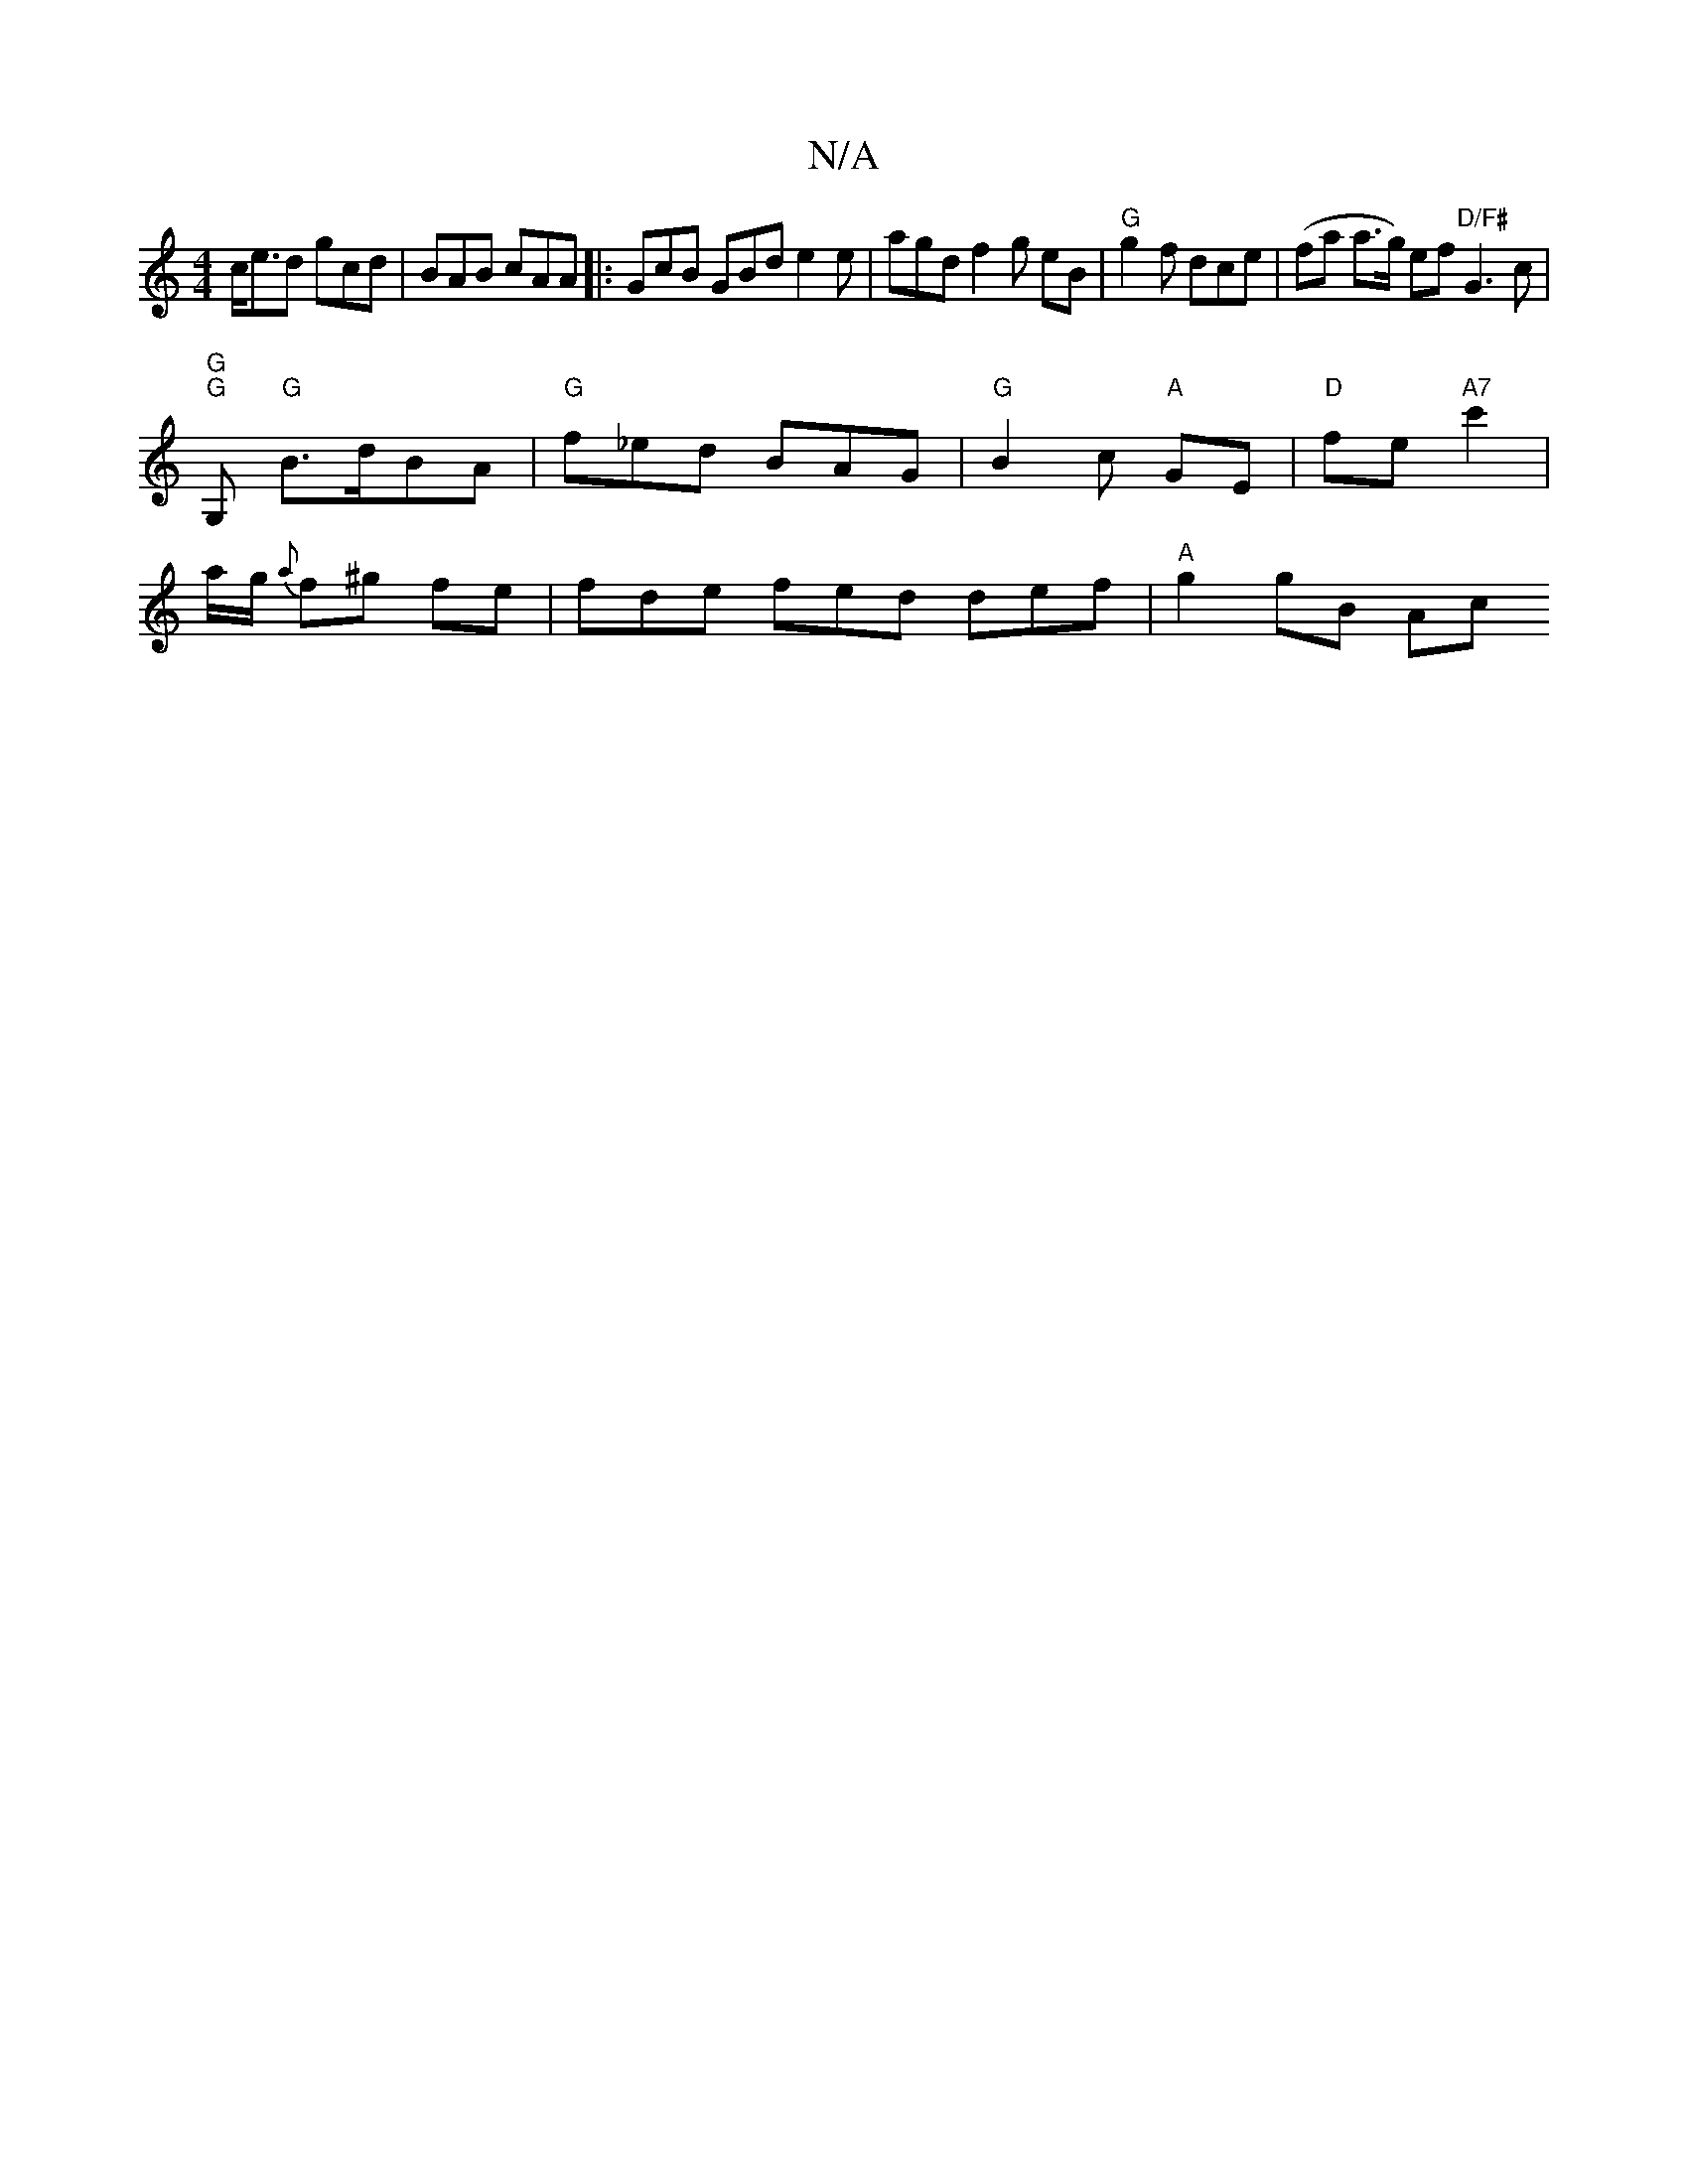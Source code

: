 X:1
T:N/A
M:4/4
R:N/A
K:Cmajor
1c<ed gcd | BAB cAA |: GcB GBd e2e | agd f2 g eB|"G" g2f dce | (fa a>g) ef "D/F#"G3 c |
"G""G"G, "G"B>dBA |"G" f_ed BAG | "G" B2 c "A"GE | "D" fe "A7" c'2 |
la/g/ {a}f^g fe | fde fed def | "A"g2 gB Ac